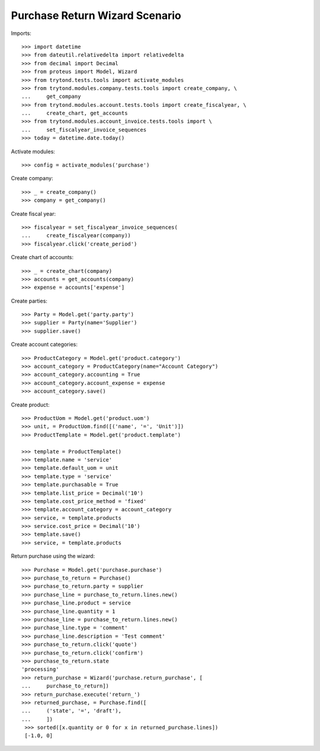 ===============================
Purchase Return Wizard Scenario
===============================

Imports::

    >>> import datetime
    >>> from dateutil.relativedelta import relativedelta
    >>> from decimal import Decimal
    >>> from proteus import Model, Wizard
    >>> from trytond.tests.tools import activate_modules
    >>> from trytond.modules.company.tests.tools import create_company, \
    ...     get_company
    >>> from trytond.modules.account.tests.tools import create_fiscalyear, \
    ...     create_chart, get_accounts
    >>> from trytond.modules.account_invoice.tests.tools import \
    ...     set_fiscalyear_invoice_sequences
    >>> today = datetime.date.today()


Activate modules::

    >>> config = activate_modules('purchase')

Create company::

    >>> _ = create_company()
    >>> company = get_company()

Create fiscal year::

    >>> fiscalyear = set_fiscalyear_invoice_sequences(
    ...     create_fiscalyear(company))
    >>> fiscalyear.click('create_period')

Create chart of accounts::

    >>> _ = create_chart(company)
    >>> accounts = get_accounts(company)
    >>> expense = accounts['expense']

Create parties::

    >>> Party = Model.get('party.party')
    >>> supplier = Party(name='Supplier')
    >>> supplier.save()

Create account categories::

    >>> ProductCategory = Model.get('product.category')
    >>> account_category = ProductCategory(name="Account Category")
    >>> account_category.accounting = True
    >>> account_category.account_expense = expense
    >>> account_category.save()

Create product::

    >>> ProductUom = Model.get('product.uom')
    >>> unit, = ProductUom.find([('name', '=', 'Unit')])
    >>> ProductTemplate = Model.get('product.template')

    >>> template = ProductTemplate()
    >>> template.name = 'service'
    >>> template.default_uom = unit
    >>> template.type = 'service'
    >>> template.purchasable = True
    >>> template.list_price = Decimal('10')
    >>> template.cost_price_method = 'fixed'
    >>> template.account_category = account_category
    >>> service, = template.products
    >>> service.cost_price = Decimal('10')
    >>> template.save()
    >>> service, = template.products

Return purchase using the wizard::

    >>> Purchase = Model.get('purchase.purchase')
    >>> purchase_to_return = Purchase()
    >>> purchase_to_return.party = supplier
    >>> purchase_line = purchase_to_return.lines.new()
    >>> purchase_line.product = service
    >>> purchase_line.quantity = 1
    >>> purchase_line = purchase_to_return.lines.new()
    >>> purchase_line.type = 'comment'
    >>> purchase_line.description = 'Test comment'
    >>> purchase_to_return.click('quote')
    >>> purchase_to_return.click('confirm')
    >>> purchase_to_return.state
    'processing'
    >>> return_purchase = Wizard('purchase.return_purchase', [
    ...     purchase_to_return])
    >>> return_purchase.execute('return_')
    >>> returned_purchase, = Purchase.find([
    ...     ('state', '=', 'draft'),
    ...     ])
     >>> sorted([x.quantity or 0 for x in returned_purchase.lines])
     [-1.0, 0]
